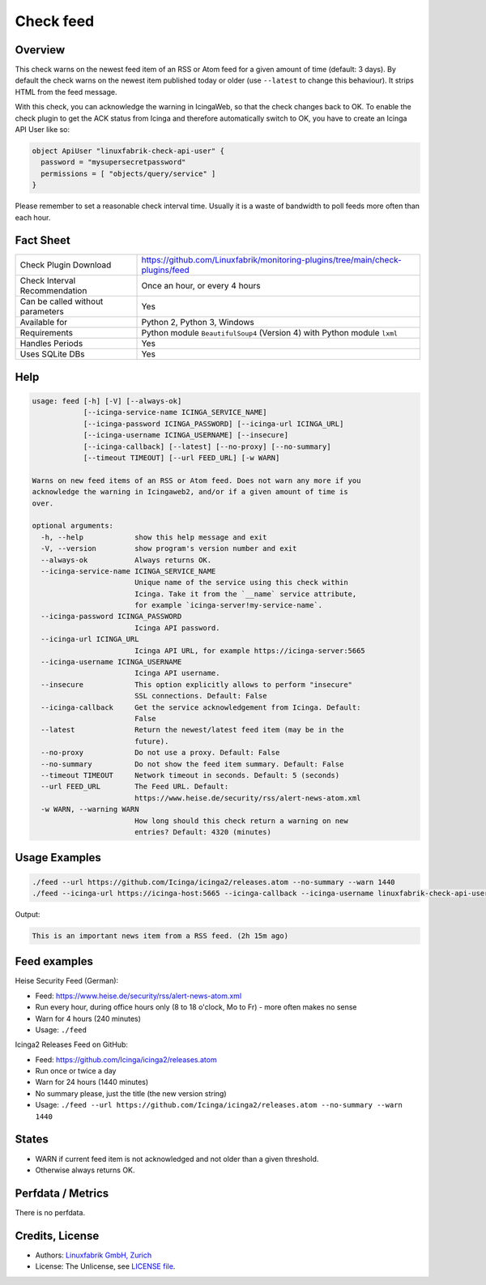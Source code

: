 Check feed
==========

Overview
--------

This check warns on the newest feed item of an RSS or Atom feed for a given amount of time (default: 3 days). By default the check warns on the newest item published today or older (use ``--latest``  to change this behaviour). It strips HTML from the feed message.

With this check, you can acknowledge the warning in IcingaWeb, so that the check changes back to OK. To enable the check plugin to get the ACK status from Icinga and therefore automatically switch to OK, you have to create an Icinga API User like so:

.. code-block:: text

    object ApiUser "linuxfabrik-check-api-user" {
      password = "mysupersecretpassword"
      permissions = [ "objects/query/service" ]
    }

Please remember to set a reasonable check interval time. Usually it is a waste of bandwidth to poll feeds more often than each hour.


Fact Sheet
----------

.. csv-table::
    :widths: 30, 70
    
    "Check Plugin Download",                "https://github.com/Linuxfabrik/monitoring-plugins/tree/main/check-plugins/feed"
    "Check Interval Recommendation",        "Once an hour, or every 4 hours"
    "Can be called without parameters",     "Yes"
    "Available for",                        "Python 2, Python 3, Windows"
    "Requirements",                         "Python module ``BeautifulSoup4`` (Version 4) with Python module ``lxml``"
    "Handles Periods",                      "Yes"
    "Uses SQLite DBs",                      "Yes"


Help
----

.. code-block:: text

    usage: feed [-h] [-V] [--always-ok]
                [--icinga-service-name ICINGA_SERVICE_NAME]
                [--icinga-password ICINGA_PASSWORD] [--icinga-url ICINGA_URL]
                [--icinga-username ICINGA_USERNAME] [--insecure]
                [--icinga-callback] [--latest] [--no-proxy] [--no-summary]
                [--timeout TIMEOUT] [--url FEED_URL] [-w WARN]

    Warns on new feed items of an RSS or Atom feed. Does not warn any more if you
    acknowledge the warning in Icingaweb2, and/or if a given amount of time is
    over.

    optional arguments:
      -h, --help            show this help message and exit
      -V, --version         show program's version number and exit
      --always-ok           Always returns OK.
      --icinga-service-name ICINGA_SERVICE_NAME
                            Unique name of the service using this check within
                            Icinga. Take it from the `__name` service attribute,
                            for example `icinga-server!my-service-name`.
      --icinga-password ICINGA_PASSWORD
                            Icinga API password.
      --icinga-url ICINGA_URL
                            Icinga API URL, for example https://icinga-server:5665
      --icinga-username ICINGA_USERNAME
                            Icinga API username.
      --insecure            This option explicitly allows to perform "insecure"
                            SSL connections. Default: False
      --icinga-callback     Get the service acknowledgement from Icinga. Default:
                            False
      --latest              Return the newest/latest feed item (may be in the
                            future).
      --no-proxy            Do not use a proxy. Default: False
      --no-summary          Do not show the feed item summary. Default: False
      --timeout TIMEOUT     Network timeout in seconds. Default: 5 (seconds)
      --url FEED_URL        The Feed URL. Default:
                            https://www.heise.de/security/rss/alert-news-atom.xml
      -w WARN, --warning WARN
                            How long should this check return a warning on new
                            entries? Default: 4320 (minutes)


Usage Examples
--------------

.. code-block:: bash

    ./feed --url https://github.com/Icinga/icinga2/releases.atom --no-summary --warn 1440
    ./feed --icinga-url https://icinga-host:5665 --icinga-callback --icinga-username linuxfabrik-check-api-user --icinga-password mysupersecretpassword --icinga-service-name 'icinga-host!Feed Service Name' --url https://www.heise.de/security/rss/alert-news-atom.xml

Output:

.. code-block:: text

    This is an important news item from a RSS feed. (2h 15m ago)


Feed examples
-------------

Heise Security Feed (German):

* Feed: https://www.heise.de/security/rss/alert-news-atom.xml
* Run every hour, during office hours only (8 to 18 o'clock, Mo to Fr) - more often makes no sense
* Warn for 4 hours (240 minutes)
* Usage: ``./feed``

Icinga2 Releases Feed on GitHub:

* Feed: https://github.com/Icinga/icinga2/releases.atom
* Run once or twice a day
* Warn for 24 hours (1440 minutes)
* No summary please, just the title (the new version string)
* Usage: ``./feed --url https://github.com/Icinga/icinga2/releases.atom --no-summary --warn 1440``


States
------

* WARN if current feed item is not acknowledged and not older than a given threshold.
* Otherwise always returns OK.


Perfdata / Metrics
------------------

There is no perfdata.


Credits, License
----------------

* Authors: `Linuxfabrik GmbH, Zurich <https://www.linuxfabrik.ch>`_
* License: The Unlicense, see `LICENSE file <https://unlicense.org/>`_.
